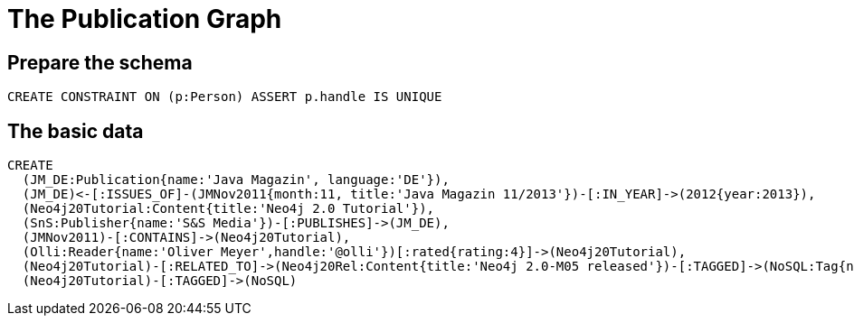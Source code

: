 = The Publication Graph

== Prepare the schema

[source,cypher]
----
CREATE CONSTRAINT ON (p:Person) ASSERT p.handle IS UNIQUE
----


== The basic data



[source,cypher]
----
CREATE 
  (JM_DE:Publication{name:'Java Magazin', language:'DE'}),
  (JM_DE)<-[:ISSUES_OF]-(JMNov2011{month:11, title:'Java Magazin 11/2013'})-[:IN_YEAR]->(2012{year:2013}),
  (Neo4j20Tutorial:Content{title:'Neo4j 2.0 Tutorial'}),
  (SnS:Publisher{name:'S&S Media'})-[:PUBLISHES]->(JM_DE),
  (JMNov2011)-[:CONTAINS]->(Neo4j20Tutorial),
  (Olli:Reader{name:'Oliver Meyer',handle:'@olli'})[:rated{rating:4}]->(Neo4j20Tutorial),
  (Neo4j20Tutorial)-[:RELATED_TO]->(Neo4j20Rel:Content{title:'Neo4j 2.0-M05 released'})-[:TAGGED]->(NoSQL:Tag{name:'NoSQL'}),
  (Neo4j20Tutorial)-[:TAGGED]->(NoSQL)
----

//graph

//console
